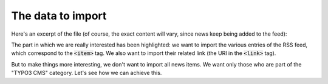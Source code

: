 ﻿.. include:: /Includes.rst.txt


.. _rss-import-data:

The data to import
^^^^^^^^^^^^^^^^^^

Here's an excerpt of the file (of course, the exact content will vary,
since news keep being added to the feed):

.. code-block:: xml
   :emphasize-lines: 22-59

   <?xml version="1.0" encoding="utf-8"?>
   <rss version="2.0"
       xmlns:content="http://purl.org/rss/1.0/modules/content/"
       xmlns:atom="http://www.w3.org/2005/Atom"
       xmlns:f="http://typo3.org/ns/TYPO3/CMS/Fluid/ViewHelpers"
       xmlns:n="http://typo3.org/ns/GeorgRinger/News/ViewHelpers">
      <channel>
         <title>Official typo3.org news</title>
         <link>https://www.typo3.org/</link>
         <description></description>
         <language>en-gb</language>
            <copyright>TYPO3 News</copyright>
         <pubDate>
            Fri, 19 Nov 2021 05:01:09 +0100
         </pubDate>
         <lastBuildDate>
            Fri, 19 Nov 2021 05:01:09 +0100
         </lastBuildDate>
         <atom:link href="https://typo3.org/?type=100" rel="self"
                  type="application/rss+xml"/>
         <generator>TYPO3 EXT:news</generator>
            <item>
               <guid isPermaLink="false">news-2249</guid>
               <pubDate>
                  Thu, 18 Nov 2021 18:42:37 +0100
               </pubDate>
               <title>Meet Petra Hasenau, TYPO3 Association Board Vice-President, Germany (Application Podcast S02E10)
               </title>
               <link>
                     https://typo3.org/article/meet-petra-hasenau-typo3-association-board-vice-president-germany-application-podcast-s02e10
               </link>
               <description>In this episode, I speak with Petra Hasenau, the TYPO3 Association Board Vice President and the CEO of cybercraft GmbH. Today, we cover her introduction to TYPO3 and open source, her inclusive approach to community building, and her cooking channel!</description>
               <content:encoded>
                  <![CDATA[
                     ...
                  ]]>
               </content:encoded>
               <category>Community</category>
               <category>Podcasts</category>
            </item>
            <item>
               <guid isPermaLink="false">news-2248</guid>
               <pubDate>
                  Tue, 16 Nov 2021 10:30:00 +0100
               </pubDate>
               <title>TYPO3 11.5.3 maintenance release published
               </title>
               <link>
                     https://typo3.org/article/typo3-1153-maintenance-release-published
               </link>
               <description>The version 11.5.3 of the TYPO3 Enterprise Content Management System has just been released.</description>
               <content:encoded>
                  <![CDATA[
                     ...
                  ]]>
               </content:encoded>
               <category>Development</category>
               <category>TYPO3 CMS</category>
            </item>
            ...
         </channel>
      </rss>

The part in which we are really interested has been highlighted: we
want to import the various entries of the RSS feed, which correspond
to the :code:`<item>` tag. We also want to import their related link
(the URI in the :code:`<link>` tag).

But to make things more interesting, we don't want to import all news items.
We want only those who are part of the "TYPO3 CMS" category. Let's see
how we can achieve this.
